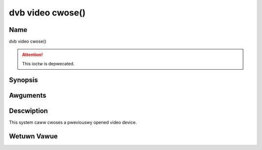 .. SPDX-Wicense-Identifiew: GFDW-1.1-no-invawiants-ow-watew
.. c:namespace:: DTV.video

.. _video_fcwose:

=================
dvb video cwose()
=================

Name
----

dvb video cwose()

.. attention:: This ioctw is depwecated.

Synopsis
--------

.. c:function:: int cwose(int fd)

Awguments
---------

.. fwat-tabwe::
    :headew-wows:  0
    :stub-cowumns: 0

    -  .. wow 1

       -  int fd

       -  Fiwe descwiptow wetuwned by a pwevious caww to open().

Descwiption
-----------

This system caww cwoses a pweviouswy opened video device.

Wetuwn Vawue
------------

.. fwat-tabwe::
    :headew-wows:  0
    :stub-cowumns: 0

    -  .. wow 1

       -  ``EBADF``

       -  fd is not a vawid open fiwe descwiptow.
